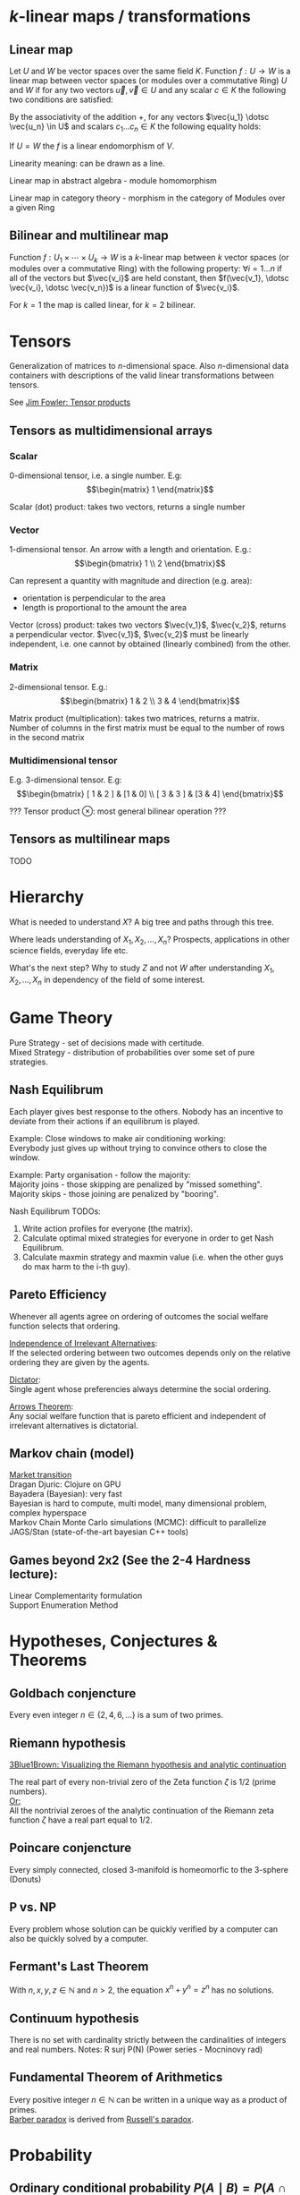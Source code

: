 # generate pdf: M-x org-latex-export-to-pdf

#+LATEX_HEADER: \usepackage[margin=1in]{geometry}
#+LATEX_HEADER: \usepackage{float}          % fixed table position
#+LATEX_HEADER: \usepackage{parskip}        % paragraphs
#+LATEX_HEADER: \usepackage{hyperref}
#+LATEX_HEADER: \hypersetup{colorlinks=true,urlcolor=blue}
#+LATEX_HEADER: \usepackage[utf8]{inputenc} % unicode chars
#+LATEX_HEADER: \usepackage{minted}         % syntax coloring
#+LATEX_HEADER: \usepackage{amsmath}        % split equation over multiple lines
#+LATEX_HEADER: \renewcommand{\vec}[1]{\mathbf{#1}} % bold text
# latexpreview / nolatexpreview C-c C-x C-l
#+STARTUP: latexpreview

* \(k\)-linear maps / transformations
** Linear map
Let $U$ and $W$ be vector spaces over the same field $K$. Function $f: U
\rightarrow W$ is a linear map between vector spaces (or modules over a
commutative Ring) $U$ and $W$ if for any two vectors $\vec{u}, \vec{v} \in U$
and any scalar $c \in K$ the following two conditions are satisfied:

\begin{enumerate}
\item addition
\begin{equation}
\begin{split}
  f(\vec{u} + \vec{v}) = f(\vec{u}) + f(\vec{v})
\end{split}
\end{equation}

\item scalar multiplication i.e. homogeneity of degree 1
\begin{equation}
  f(c \cdot \vec{u}) = c \cdot f(\vec{u})
\end{equation}
\end{enumerate}

By the associativity of the addition $+$, for any vectors $\vec{u_1} \dotsc \vec{u_n} \in
U$ and scalars $c_1 \dotsc c_n \in K$ the following equality holds:

\begin{equation}
   f(c_1 \cdot \vec{u_1} + \dotsb + c_n \cdot \vec{u_n}) =
   c_1 \cdot f(\vec{u_1}) + \dotsb + c_n \cdot f(\vec{u_n})
\end{equation}

If $U = W$ the $f$ is a linear endomorphism of $V$.

Linearity meaning: can be drawn as a line.

Linear map in abstract algebra - module homomorphism

Linear map in category theory - morphism in the category of Modules over a given Ring

** Bilinear and multilinear map

Function $f: U_1 \times \dotsb \times U_k \rightarrow W$ is a \(k\)-linear map
between $k$ vector spaces (or modules over a commutative Ring) with the
following property:
  $\forall i = 1 \dots n$
if all of the vectors but $\vec{v_i}$ are held constant, then
  $f(\vec{v_1}, \dotsc \vec{v_i}, \dotsc \vec{v_n})$
is a linear function of $\vec{v_i}$.


For $k = 1$ the map is called linear, for $k = 2$ bilinear.

* Tensors
Generalization of matrices to \(n\)-dimensional space. Also \(n\)-dimensional
data containers with descriptions of the valid linear transformations between
tensors.

See \href{https://youtu.be/tpL95Sd7zT0}{Jim Fowler: Tensor products} \\

** Tensors as multidimensional arrays
*** Scalar
0-dimensional tensor, i.e. a single number. E.g: \\
\begin{equation}
\begin{matrix}
1
\end{matrix}
\end{equation}

Scalar (dot) product: takes two vectors, returns a single number

*** Vector
1-dimensional tensor. An arrow with a length and orientation. E.g.: \\
\begin{equation}
\begin{bmatrix}
1 \\
2
\end{bmatrix}
\end{equation}

Can represent a quantity with magnitude and direction (e.g. area):
- orientation is perpendicular to the area
- length is proportional to the amount the area

Vector (cross) product: takes two vectors $\vec{v_1}$, $\vec{v_2}$, returns a
perpendicular vector. $\vec{v_1}$, $\vec{v_2}$ must be linearly independent,
i.e. one cannot by obtained (linearly combined) from the other.

*** Matrix
2-dimensional tensor. E.g.: \\
\begin{equation}
\begin{bmatrix}
1 & 2 \\
3 & 4
\end{bmatrix}
\end{equation}

Matrix product (multiplication): takes two matrices, returns a matrix. Number of
columns in the first matrix must be equal to the number of rows in the second
matrix

*** Multidimensional tensor
E.g. 3-dimensional tensor. E.g: \\
\begin{equation}
\begin{bmatrix}
  [ 1 & 2 ] & [1 & 0] \\
  [ 3 & 3 ] & [3 & 4]
\end{bmatrix}
\end{equation}

??? Tensor product $\otimes$: most general bilinear operation ???

** Tensors as multilinear maps
TODO

* Hierarchy
What is needed to understand $X$? A big tree and paths through this tree.

Where leads understanding of $X_1, X_2, ..., X_n$? Prospects, applications in
other science fields, everyday life etc.

What's the next step? Why to study $Z$ and not $W$ after understanding $X_1,
X_2, ..., X_n$ in dependency of the field of some interest.

* Game Theory
Pure Strategy - set of decisions made with certitude. \\
Mixed Strategy - distribution of probabilities over some set of pure strategies.

** Nash Equilibrum
Each player gives best response to the others. Nobody has an incentive to
deviate from their actions if an equilibrum is played.

Example: Close windows to make air conditioning working: \\
Everybody just gives up without trying to convince others to close the window.

Example: Party organisation - follow the majority: \\
Majority joins - those skipping are penalized by "missed something". \\
Majority skips - those joining are penalized by "booring".

Nash Equilibrum TODOs:
1. Write action profiles for everyone (the matrix).
2. Calculate optimal mixed strategies for everyone in order to get Nash Equilibrum.
3. Calculate maxmin strategy and maxmin value (i.e. when the other guys do max harm to the i-th guy).

** Pareto Efficiency
Whenever all agents agree on ordering of outcomes the social welfare function
selects that ordering.

_Independence of Irrelevant Alternatives_: \\
If the selected ordering between two outcomes depends only on the relative
ordering they are given by the agents.

_Dictator_: \\
Single agent whose preferencies always determine the social ordering.

_Arrows Theorem_: \\
Any social welfare function that is pareto efficient and independent of
irrelevant alternatives is dictatorial.

** Markov chain (model)
[[https://youtu.be/o-jdJxXL_W4?t=423][Market transition]] \\
Dragan Djuric: Clojure on GPU \\
Bayadera (Bayesian): very fast \\
Bayesian is hard to compute, multi model, many dimensional problem, complex hyperspace \\
Markov Chain Monte Carlo simulations (MCMC): difficult to parallelize \\
JAGS/Stan (state-of-the-art bayesian C++ tools)

** Games beyond 2x2 (See the 2-4 Hardness lecture):
Linear Complementarity formulation\\
Support Enumeration Method

* Hypotheses, Conjectures & Theorems
** Goldbach conjencture
Every even integer $n \in \{2,4,6, ...\}$ is a sum of two primes.

** Riemann hypothesis
[[https://youtu.be/sD0NjbwqlYw][3Blue1Brown: Visualizing the Riemann hypothesis and analytic continuation]]

The real part of every non-trivial zero of the Zeta function $\zeta$ is $1/2$
(prime numbers).\\
_Or:_ \\
All the nontrivial zeroes of the analytic continuation of the Riemann zeta
function $\zeta$ have a real part equal to $1/2$.

** Poincare conjencture
Every simply connected, closed 3-manifold is homeomorfic to the 3-sphere
(Donuts)

** P vs. NP
Every problem whose solution can be quickly verified by a computer can also be
quickly solved by a computer.

** Fermant's Last Theorem
With $n,x,y,z \in \mathbb{N}$ and $n > 2$, the equation $x^n + y^n = z^n$ has no solutions.

** Continuum hypothesis
There is no set with cardinality strictly between the cardinalities of integers
and real numbers. Notes: R surj P(N) (Power series - Mocninovy rad)

** Fundamental Theorem of Arithmetics
Every positive integer $n \in \mathbb{N}$ can be written in a unique way as a
product of primes. \\
[[https://en.wikipedia.org/wiki/Barber_paradox][Barber paradox]] is derived from [[https://en.wikipedia.org/wiki/Russell%27s_paradox][Russell's paradox]].

* Probability
\begin{tabbing}
    Rule              \hspace{7em} \= Expression                                     \\
    Difference                     \> $P(B - A) = P(B) - P(A \cap B)$                \\
    Inclusion-Exclusion            \> $P(A \cup B) = P(A) + P(B) - P(A \cap B)$      \\
    Boole’s Inequality             \> $P(A \cup B) \Leftarrow P(A) + P(B)$           \\
    Monotonicity                   \> If $A \subseteq B$ then $P(A) \Leftarrow P(B)$ \\
\end{tabbing}

** Ordinary conditional probability $P(A \mid B) = P(A \cap B) / P(B)$
\begin{table}[H]
\begin{tabular}{|l|l|l|l|l|l|}
\hline
\multicolumn{2}{|l|}{Objective Health} & \multicolumn{2}{l|}{Test result} & Outcome                                   & Event $T \cap H$                                                       \\ \hline
ill / healthy & p           & i / h   & p       & probability                                                         & probability                                                            \\ \hline
$H$           & $P(H)$      & $T$     & $P(T)$  & \begin{tabular}[c]{@{}l@{}}$P(T \cap H) = P(H) \cdot P(T)$\end{tabular} & \begin{tabular}[c]{@{}l@{}}$P(T \mid H ) = P(T \cap H) / P(H)$\end{tabular} \\ \hline
really-i      & 0.1         & test-i  & 0.9     & 0.09                                                                & (/ 0.09 (+ 0.09 0.27))=0.25                                             \\ \hline
really-i      & 0.1         & test-h  & 0.1     & 0.01                                                                & (/ 0.01 (+ 0.01 0.63))=0.015625                                         \\ \hline
really-h      & 0.9         & test-i  & 0.3     & 0.27                                                                & (/ 0.27 (+ 0.09 0.27))=0.75                                             \\ \hline
really-h      & 0.9         & test-h  & 0.7     & 0.63                                                                & (/ 0.63 (+ 0.01 0.63))=0.984375                                         \\ \hline
\end{tabular}
\end{table}

- Generall test correctness: 0.09 + 0.63 = 0.72 (i.e. proper results for ill +
  proper results for healthy persons)
- Just guessing "everybody's healthy" gives 90% "generall test correctness"
  because the test is wrong only for ill patients and they make up 10% of the
  population.

#+NAME: <name>
#+BEGIN_SRC clojure
  ;;                      +-- test positive 0.9: 0.1 * 0.9 = 0.09
  ;;                      |
  ;;    +-----  ill 0.1 --+
  ;;    |                 |
  ;;    |                 +-- test negative 0.1: 0.1 * 0.1 = 0.01
  ;; ---+
  ;;    |                 +-- test positive 0.3: 0.9 * 0.3 = 0.27
  ;;    |                 |
  ;;    +-- healthy 0.9 --+
  ;;                      |
  ;;                      +-- test negative 0.7: 0.9 * 0.7 = 0.63
  ;; test is negative i.e. says "you're healthy" and the patient is really
  ;; ill (has the condition)
  (/ 0.01 (+ 0.01 0.63)) = 0.015625
  ;; test is positive i.e. says "you're ill" and the patient is really ill (has
  ;; the condition)
  (/ 0.09 (+ 0.09 0.27)) = 0.25
  ;; test is negative i.e. says "you're healthy" and the patient is really
  ;; health (doesn't have the condition)y
  (/ 0.63 (+ 0.01 0.63)) = 0.984375
  ;; test is posivite i.e. says "you're ill" and the patient is really
  ;; healthy (doesn't have the condition)
  (/ 0.27 (+ 0.09 0.27)) = 0.75
#+END_SRC
** A posteriori conditional probability
$$P(B \mid A) = P(A \cap B) / P(B)$$
If event $B$ precedes event $A$ in time. \\
Example: The probability it was cloudy this morning, given that it rained in the
afternoon.

* Homology
Higher dimensional analogues for studying loops = (alternative to) Homotopy
groups \\
Simplices: analogs of triangles in higher dimensions

* Fundamental group $\pi_2$ - loops of loops
Loops around sphere: captuers 2-dimensional hole in the sphere

$\pi_n$(S-k-upper-index) Homotopy group exists even if $n > k$; measuring higher
dimensional holes in k dimensional sphere

$\in$ is a containment relation

* Homotopy Type Theory
[[https://homotopytypetheory.org/][HoTT]] foundational framework; notions of paths in a space; equality and
quivalence.

Easier translation of mathematical proofs to a programming language of proof
assistants (than before).

** The Univalence Axiom
Identity is equivalent to equivalence, in particular: equivalent types are
identical.

For all types $A,B: \Pi A,B : Type.(A = B) \simeq (A \simeq B)$
- There's a function $UA: (A \simeq B) \rightarrow (A = B)$ such that from a
  proof equivalence of $A \simeq B$ it constructs a proof of equality $A = B$.
  Moreover a proof equivalence of $A \simeq B$ is equivalent to a proof of
  equality $A = B$. I.e. $(A \simeq B) \simeq (A = B)$.
- it allows to create a homotopy calculus w/o introduction of differential
  variety and even w/o an introduction of real numbers
Entier Relativ i.e. Set of Integers $\mathbb{Z}$.
